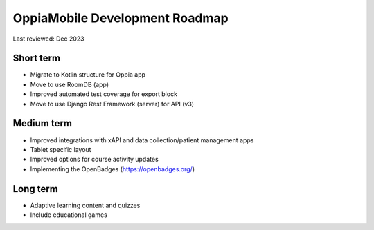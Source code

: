 OppiaMobile Development Roadmap
=================================

Last reviewed: Dec 2023

Short term 
--------------------------

* Migrate to Kotlin structure for Oppia app 
* Move to use RoomDB (app)
* Improved automated test coverage for export block
* Move to use Django Rest Framework (server) for API (v3)

Medium term 
-------------------

* Improved integrations with xAPI and data collection/patient management apps
* Tablet specific layout
* Improved options for course activity updates
* Implementing the OpenBadges (https://openbadges.org/)

Long term
---------------

* Adaptive learning content and quizzes
* Include educational games


